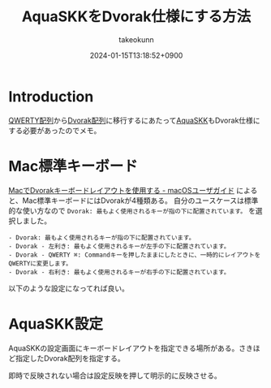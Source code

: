 :PROPERTIES:
:ID:       503A6133-ED6A-4893-AC9C-F5BC8B66C325
:END:
#+TITLE: AquaSKKをDvorak仕様にする方法
#+AUTHOR: takeokunn
#+DESCRIPTION: description
#+DATE: 2024-01-15T13:18:52+0900
#+HUGO_BASE_DIR: ../../
#+HUGO_CATEGORIES: fleeting
#+HUGO_SECTION: posts/fleeting
#+HUGO_TAGS: fleeting dvorak
#+HUGO_DRAFT: false
#+STARTUP: content
#+STARTUP: nohideblocks
* Introduction
[[https://ja.wikipedia.org/wiki/QWERTY%E9%85%8D%E5%88%97][QWERTY配列]]から[[https://ja.wikipedia.org/wiki/Dvorak%E9%85%8D%E5%88%97][Dvorak配列]]に移行するにあたって[[https://ja.osdn.net/projects/aquaskk/][AquaSKK]]もDvorak仕様にする必要があったのでメモ。
* Mac標準キーボード
[[https://support.apple.com/ja-jp/guide/mac-help/mh27976/mac][MacでDvorakキーボードレイアウトを使用する - macOSユーザガイド]] によると、Mac標準キーボードにはDvorakが4種類ある。
自分のユースケースは標準的な使い方なので =Dvorak: 最もよく使用されるキーが指の下に配置されています。= を選択しました。

#+begin_example
  - Dvorak: 最もよく使用されるキーが指の下に配置されています。
  - Dvorak - 左利き: 最もよく使用されるキーが左手の下に配置されています。
  - Dvorak - QWERTY ⌘: Commandキーを押したままにしたときに、一時的にレイアウトをQWERTYに変更します。
  - Dvorak - 右利き: 最もよく使用されるキーが右手の下に配置されています。
#+end_example

以下のような設定になってれば良い。

[[file:../../static/images/7F6C45FE-1CBF-468E-A23A-4FDA51F8265F.png]]
* AquaSKK設定
AquaSKKの設定画面にキーボードレイアウトを指定できる場所がある。さきほど指定したDvorak配列を指定する。

[[file:../../static/images/EA7ACD8B-52C4-4927-9EB2-A24906E9263B.png]]

即時で反映されない場合は設定反映を押して明示的に反映させる。

[[file:../../static/images/ED26E819-448B-41F9-800A-A5C8F56679F8.png]]

